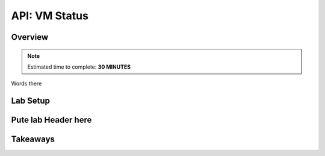 .. _api_vm_status:

----------------------
API: VM Status
----------------------

Overview
++++++++

.. note::

  Estimated time to complete: **30 MINUTES**

Words there

Lab Setup
+++++++++

Pute lab Header here
++++++++++++++++++++






Takeaways
+++++++++
